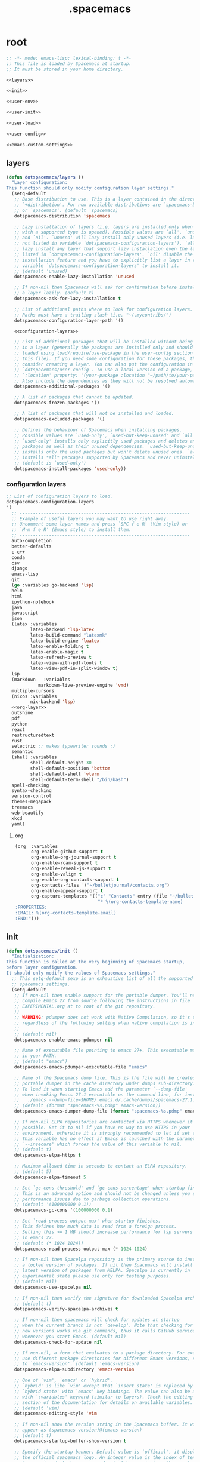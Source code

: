 #+TITLE: .spacemacs

* root
:PROPERTIES:
:header-args: :noweb yes
:END:

#+begin_src emacs-lisp :tangle .spacemacs
  ;; -*- mode: emacs-lisp; lexical-binding: t -*-
  ;; This file is loaded by Spacemacs at startup.
  ;; It must be stored in your home directory.

  <<layers>>

  <<init>>

  <<user-env>>

  <<user-init>>

  <<user-load>>

  <<user-config>>

  <<emacs-custom-settings>>
#+end_src

** layers

#+NAME: layers
#+begin_src emacs-lisp
  (defun dotspacemacs/layers ()
    "Layer configuration:
  This function should only modify configuration layer settings."
    (setq-default
     ;; Base distribution to use. This is a layer contained in the directory
     ;; `+distribution'. For now available distributions are `spacemacs-base'
     ;; or `spacemacs'. (default 'spacemacs)
     dotspacemacs-distribution 'spacemacs

     ;; Lazy installation of layers (i.e. layers are installed only when a file
     ;; with a supported type is opened). Possible values are `all', `unused'
     ;; and `nil'. `unused' will lazy install only unused layers (i.e. layers
     ;; not listed in variable `dotspacemacs-configuration-layers'), `all' will
     ;; lazy install any layer that support lazy installation even the layers
     ;; listed in `dotspacemacs-configuration-layers'. `nil' disable the lazy
     ;; installation feature and you have to explicitly list a layer in the
     ;; variable `dotspacemacs-configuration-layers' to install it.
     ;; (default 'unused)
     dotspacemacs-enable-lazy-installation 'unused

     ;; If non-nil then Spacemacs will ask for confirmation before installing
     ;; a layer lazily. (default t)
     dotspacemacs-ask-for-lazy-installation t

     ;; List of additional paths where to look for configuration layers.
     ;; Paths must have a trailing slash (i.e. "~/.mycontribs/")
     dotspacemacs-configuration-layer-path '()

     <<configuration-layers>>

     ;; List of additional packages that will be installed without being wrapped
     ;; in a layer (generally the packages are installed only and should still be
     ;; loaded using load/require/use-package in the user-config section below in
     ;; this file). If you need some configuration for these packages, then
     ;; consider creating a layer. You can also put the configuration in
     ;; `dotspacemacs/user-config'. To use a local version of a package, use the
     ;; `:location' property: '(your-package :location "~/path/to/your-package/")
     ;; Also include the dependencies as they will not be resolved automatically.
     dotspacemacs-additional-packages '()

     ;; A list of packages that cannot be updated.
     dotspacemacs-frozen-packages '()

     ;; A list of packages that will not be installed and loaded.
     dotspacemacs-excluded-packages '()

     ;; Defines the behaviour of Spacemacs when installing packages.
     ;; Possible values are `used-only', `used-but-keep-unused' and `all'.
     ;; `used-only' installs only explicitly used packages and deletes any unused
     ;; packages as well as their unused dependencies. `used-but-keep-unused'
     ;; installs only the used packages but won't delete unused ones. `all'
     ;; installs *all* packages supported by Spacemacs and never uninstalls them.
     ;; (default is `used-only')
     dotspacemacs-install-packages 'used-only))
#+end_src

*** configuration layers

#+NAME: configuration-layers
#+begin_src emacs-lisp
  ;; List of configuration layers to load.
  dotspacemacs-configuration-layers
  '(
    ;; ----------------------------------------------------------------
    ;; Example of useful layers you may want to use right away.
    ;; Uncomment some layer names and press `SPC f e R' (Vim style) or
    ;; `M-m f e R' (Emacs style) to install them.
    ;; ----------------------------------------------------------------
    auto-completion
    better-defaults
    c-c++
    conda
    csv
    django
    emacs-lisp
    git
    (go :variables go-backend 'lsp)
    helm
    html
    ipython-notebook
    java
    javascript
    json
    (latex :variables
           latex-backend 'lsp-latex
           latex-build-command "latexmk"
           latex-build-engine 'luatex
           latex-enable-folding t
           latex-enable-magic t
           latex-refresh-preview t
           latex-view-with-pdf-tools t
           latex-view-pdf-in-split-window t)
    lsp
    (markdown	:variables
              markdown-live-preview-engine 'vmd)
    multiple-cursors
    (nixos :variables
           nix-backend 'lsp)
    <<org-layer>>
    outshine
    pdf
    python
    react
    restructuredtext
    rust
    selectric ;; makes typewriter sounds :)
    semantic
    (shell :variables
           shell-default-height 30
           shell-default-position 'bottom
           shell-default-shell 'vterm
           shell-default-term-shell "/bin/bash")
    spell-checking
    syntax-checking
    version-control
    themes-megapack
    treemacs
    web-beautify
    xkcd
    yaml)
#+end_src

**** org

#+NAME: org-layer
#+begin_src emacs-lisp
  (org  :variables
        org-enable-github-support t
        org-enable-org-journal-support t
        org-enable-roam-support t
        org-enable-reveal-js-support t
        org-enable-valign t
        org-enable-org-contacts-support t
        org-contacts-files '("~/bulletjournal/contacts.org")
        org-enable-appear-support t
        org-capture-templates '(("c" "Contacts" entry (file "~/bulletjournal/contacts.org")
                                 "* %(org-contacts-template-name)
  :PROPERTIES:
  :EMAIL: %(org-contacts-template-email)
  :END:")))
#+end_src

** init

#+NAME: init
#+begin_src emacs-lisp
  (defun dotspacemacs/init ()
    "Initialization:
  This function is called at the very beginning of Spacemacs startup,
  before layer configuration.
  It should only modify the values of Spacemacs settings."
    ;; This setq-default sexp is an exhaustive list of all the supported
    ;; spacemacs settings.
    (setq-default
     ;; If non-nil then enable support for the portable dumper. You'll need to
     ;; compile Emacs 27 from source following the instructions in file
     ;; EXPERIMENTAL.org at to root of the git repository.
     ;;
     ;; WARNING: pdumper does not work with Native Compilation, so it's disabled
     ;; regardless of the following setting when native compilation is in effect.
     ;;
     ;; (default nil)
     dotspacemacs-enable-emacs-pdumper nil

     ;; Name of executable file pointing to emacs 27+. This executable must be
     ;; in your PATH.
     ;; (default "emacs")
     dotspacemacs-emacs-pdumper-executable-file "emacs"

     ;; Name of the Spacemacs dump file. This is the file will be created by the
     ;; portable dumper in the cache directory under dumps sub-directory.
     ;; To load it when starting Emacs add the parameter `--dump-file'
     ;; when invoking Emacs 27.1 executable on the command line, for instance:
     ;;   ./emacs --dump-file=$HOME/.emacs.d/.cache/dumps/spacemacs-27.1.pdmp
     ;; (default (format "spacemacs-%s.pdmp" emacs-version))
     dotspacemacs-emacs-dumper-dump-file (format "spacemacs-%s.pdmp" emacs-version)

     ;; If non-nil ELPA repositories are contacted via HTTPS whenever it's
     ;; possible. Set it to nil if you have no way to use HTTPS in your
     ;; environment, otherwise it is strongly recommended to let it set to t.
     ;; This variable has no effect if Emacs is launched with the parameter
     ;; `--insecure' which forces the value of this variable to nil.
     ;; (default t)
     dotspacemacs-elpa-https t

     ;; Maximum allowed time in seconds to contact an ELPA repository.
     ;; (default 5)
     dotspacemacs-elpa-timeout 5

     ;; Set `gc-cons-threshold' and `gc-cons-percentage' when startup finishes.
     ;; This is an advanced option and should not be changed unless you suspect
     ;; performance issues due to garbage collection operations.
     ;; (default '(100000000 0.1))
     dotspacemacs-gc-cons '(100000000 0.1)

     ;; Set `read-process-output-max' when startup finishes.
     ;; This defines how much data is read from a foreign process.
     ;; Setting this >= 1 MB should increase performance for lsp servers
     ;; in emacs 27.
     ;; (default (* 1024 1024))
     dotspacemacs-read-process-output-max (* 1024 1024)

     ;; If non-nil then Spacelpa repository is the primary source to install
     ;; a locked version of packages. If nil then Spacemacs will install the
     ;; latest version of packages from MELPA. Spacelpa is currently in
     ;; experimental state please use only for testing purposes.
     ;; (default nil)
     dotspacemacs-use-spacelpa nil

     ;; If non-nil then verify the signature for downloaded Spacelpa archives.
     ;; (default t)
     dotspacemacs-verify-spacelpa-archives t

     ;; If non-nil then spacemacs will check for updates at startup
     ;; when the current branch is not `develop'. Note that checking for
     ;; new versions works via git commands, thus it calls GitHub services
     ;; whenever you start Emacs. (default nil)
     dotspacemacs-check-for-update nil

     ;; If non-nil, a form that evaluates to a package directory. For example, to
     ;; use different package directories for different Emacs versions, set this
     ;; to `emacs-version'. (default 'emacs-version)
     dotspacemacs-elpa-subdirectory 'emacs-version

     ;; One of `vim', `emacs' or `hybrid'.
     ;; `hybrid' is like `vim' except that `insert state' is replaced by the
     ;; `hybrid state' with `emacs' key bindings. The value can also be a list
     ;; with `:variables' keyword (similar to layers). Check the editing styles
     ;; section of the documentation for details on available variables.
     ;; (default 'vim)
     dotspacemacs-editing-style 'vim

     ;; If non-nil show the version string in the Spacemacs buffer. It will
     ;; appear as (spacemacs version)@(emacs version)
     ;; (default t)
     dotspacemacs-startup-buffer-show-version t

     ;; Specify the startup banner. Default value is `official', it displays
     ;; the official spacemacs logo. An integer value is the index of text
     ;; banner, `random' chooses a random text banner in `core/banners'
     ;; directory. A string value must be a path to an image format supported
     ;; by your Emacs build.
     ;; If the value is nil then no banner is displayed. (default 'official)
     dotspacemacs-startup-banner 'official

     ;; Scale factor controls the scaling (size) of the startup banner. Default
     ;; value is `auto' for scaling the logo automatically to fit all buffer
     ;; contents, to a maximum of the full image height and a minimum of 3 line
     ;; heights. If set to a number (int or float) it is used as a constant
     ;; scaling factor for the default logo size.
     dotspacemacs-startup-banner-scale 'auto

     ;; List of items to show in startup buffer or an association list of
     ;; the form `(list-type . list-size)`. If nil then it is disabled.
     ;; Possible values for list-type are:
     ;; `recents' `recents-by-project' `bookmarks' `projects' `agenda' `todos'.
     ;; List sizes may be nil, in which case
     ;; `spacemacs-buffer-startup-lists-length' takes effect.
     ;; The exceptional case is `recents-by-project', where list-type must be a
     ;; pair of numbers, e.g. `(recents-by-project . (7 .  5))', where the first
     ;; number is the project limit and the second the limit on the recent files
     ;; within a project.
     dotspacemacs-startup-lists '((bookmarks . 5)
                                  (todos . 5)
                                  (recents . 5)
                                  (projects . 7))

     ;; True if the home buffer should respond to resize events. (default t)
     dotspacemacs-startup-buffer-responsive t

     ;; Show numbers before the startup list lines. (default t)
     dotspacemacs-show-startup-list-numbers t

     ;; The minimum delay in seconds between number key presses. (default 0.4)
     dotspacemacs-startup-buffer-multi-digit-delay 0.4

     ;; If non-nil, show file icons for entries and headings on Spacemacs home buffer.
     ;; This has no effect in terminal or if "all-the-icons" package or the font
     ;; is not installed. (default nil)
     dotspacemacs-startup-buffer-show-icons nil

     ;; Default major mode for a new empty buffer. Possible values are mode
     ;; names such as `text-mode'; and `nil' to use Fundamental mode.
     ;; (default `text-mode')
     dotspacemacs-new-empty-buffer-major-mode 'text-mode

     ;; Default major mode of the scratch buffer (default `text-mode')
     dotspacemacs-scratch-mode 'text-mode

     ;; If non-nil, *scratch* buffer will be persistent. Things you write down in
     ;; *scratch* buffer will be saved and restored automatically.
     dotspacemacs-scratch-buffer-persistent nil

     ;; If non-nil, `kill-buffer' on *scratch* buffer
     ;; will bury it instead of killing.
     dotspacemacs-scratch-buffer-unkillable nil

     ;; Initial message in the scratch buffer, such as "Welcome to Spacemacs!"
     ;; (default nil)
     dotspacemacs-initial-scratch-message nil

     ;; List of themes, the first of the list is loaded when spacemacs starts.
     ;; Press `SPC T n' to cycle to the next theme in the list (works great
     ;; with 2 themes variants, one dark and one light)
     dotspacemacs-themes '(spacemacs-dark
                           spacemacs-light)

     ;; Set the theme for the Spaceline. Supported themes are `spacemacs',
     ;; `all-the-icons', `custom', `doom', `vim-powerline' and `vanilla'. The
     ;; first three are spaceline themes. `doom' is the doom-emacs mode-line.
     ;; `vanilla' is default Emacs mode-line. `custom' is a user defined themes,
     ;; refer to the DOCUMENTATION.org for more info on how to create your own
     ;; spaceline theme. Value can be a symbol or list with additional properties.
     ;; (default '(spacemacs :separator wave :separator-scale 1.5))
     dotspacemacs-mode-line-theme '(spacemacs :separator wave :separator-scale 1.5)

     ;; If non-nil the cursor color matches the state color in GUI Emacs.
     ;; (default t)
     dotspacemacs-colorize-cursor-according-to-state t

     ;; Default font or prioritized list of fonts. This setting has no effect when
     ;; running Emacs in terminal. The font set here will be used for default and
     ;; fixed-pitch faces. The `:size' can be specified as
     ;; a non-negative integer (pixel size), or a floating-point (point size).
     ;; Point size is recommended, because it's device independent. (default 10.0)
     dotspacemacs-default-font '("UbuntuMono Nerd Font"
                                 :size 12.0
                                 :weight normal
                                 :width normal)

     ;; The leader key (default "SPC")
     dotspacemacs-leader-key "SPC"

     ;; The key used for Emacs commands `M-x' (after pressing on the leader key).
     ;; (default "SPC")
     dotspacemacs-emacs-command-key "SPC"

     ;; The key used for Vim Ex commands (default ":")
     dotspacemacs-ex-command-key ":"

     ;; The leader key accessible in `emacs state' and `insert state'
     ;; (default "M-m")
     dotspacemacs-emacs-leader-key "M-m"

     ;; Major mode leader key is a shortcut key which is the equivalent of
     ;; pressing `<leader> m`. Set it to `nil` to disable it. (default ",")
     dotspacemacs-major-mode-leader-key ","

     ;; Major mode leader key accessible in `emacs state' and `insert state'.
     ;; (default "C-M-m" for terminal mode, "<M-return>" for GUI mode).
     ;; Thus M-RET should work as leader key in both GUI and terminal modes.
     ;; C-M-m also should work in terminal mode, but not in GUI mode.
     dotspacemacs-major-mode-emacs-leader-key (if window-system "<M-return>" "C-M-m")

     ;; These variables control whether separate commands are bound in the GUI to
     ;; the key pairs `C-i', `TAB' and `C-m', `RET'.
     ;; Setting it to a non-nil value, allows for separate commands under `C-i'
     ;; and TAB or `C-m' and `RET'.
     ;; In the terminal, these pairs are generally indistinguishable, so this only
     ;; works in the GUI. (default nil)
     dotspacemacs-distinguish-gui-tab nil

     ;; Name of the default layout (default "Default")
     dotspacemacs-default-layout-name "Default"

     ;; If non-nil the default layout name is displayed in the mode-line.
     ;; (default nil)
     dotspacemacs-display-default-layout nil

     ;; If non-nil then the last auto saved layouts are resumed automatically upon
     ;; start. (default nil)
     dotspacemacs-auto-resume-layouts nil

     ;; If non-nil, auto-generate layout name when creating new layouts. Only has
     ;; effect when using the "jump to layout by number" commands. (default nil)
     dotspacemacs-auto-generate-layout-names nil

     ;; Size (in MB) above which spacemacs will prompt to open the large file
     ;; literally to avoid performance issues. Opening a file literally means that
     ;; no major mode or minor modes are active. (default is 1)
     dotspacemacs-large-file-size 1

     ;; Location where to auto-save files. Possible values are `original' to
     ;; auto-save the file in-place, `cache' to auto-save the file to another
     ;; file stored in the cache directory and `nil' to disable auto-saving.
     ;; (default 'cache)
     dotspacemacs-auto-save-file-location 'cache

     ;; Maximum number of rollback slots to keep in the cache. (default 5)
     dotspacemacs-max-rollback-slots 5

     ;; If non-nil, the paste transient-state is enabled. While enabled, after you
     ;; paste something, pressing `C-j' and `C-k' several times cycles through the
     ;; elements in the `kill-ring'. (default nil)
     dotspacemacs-enable-paste-transient-state nil

     ;; Which-key delay in seconds. The which-key buffer is the popup listing
     ;; the commands bound to the current keystroke sequence. (default 0.4)
     dotspacemacs-which-key-delay 0.4

     ;; Which-key frame position. Possible values are `right', `bottom' and
     ;; `right-then-bottom'. right-then-bottom tries to display the frame to the
     ;; right; if there is insufficient space it displays it at the bottom.
     ;; It is also possible to use a posframe with the following cons cell
     ;; `(posframe . position)' where position can be one of `center',
     ;; `top-center', `bottom-center', `top-left-corner', `top-right-corner',
     ;; `top-right-corner', `bottom-left-corner' or `bottom-right-corner'
     ;; (default 'bottom)
     dotspacemacs-which-key-position 'bottom

     ;; Control where `switch-to-buffer' displays the buffer. If nil,
     ;; `switch-to-buffer' displays the buffer in the current window even if
     ;; another same-purpose window is available. If non-nil, `switch-to-buffer'
     ;; displays the buffer in a same-purpose window even if the buffer can be
     ;; displayed in the current window. (default nil)
     dotspacemacs-switch-to-buffer-prefers-purpose nil

     ;; If non-nil a progress bar is displayed when spacemacs is loading. This
     ;; may increase the boot time on some systems and emacs builds, set it to
     ;; nil to boost the loading time. (default t)
     dotspacemacs-loading-progress-bar t

     ;; If non-nil the frame is fullscreen when Emacs starts up. (default nil)
     ;; (Emacs 24.4+ only)
     dotspacemacs-fullscreen-at-startup t

     ;; If non-nil `spacemacs/toggle-fullscreen' will not use native fullscreen.
     ;; Use to disable fullscreen animations in OSX. (default nil)
     dotspacemacs-fullscreen-use-non-native nil

     ;; If non-nil the frame is maximized when Emacs starts up.
     ;; Takes effect only if `dotspacemacs-fullscreen-at-startup' is nil.
     ;; (default t) (Emacs 24.4+ only)
     dotspacemacs-maximized-at-startup t

     ;; If non-nil the frame is undecorated when Emacs starts up. Combine this
     ;; variable with `dotspacemacs-maximized-at-startup' to obtain fullscreen
     ;; without external boxes. Also disables the internal border. (default nil)
     dotspacemacs-undecorated-at-startup nil

     ;; A value from the range (0..100), in increasing opacity, which describes
     ;; the transparency level of a frame when it's active or selected.
     ;; Transparency can be toggled through `toggle-transparency'. (default 90)
     dotspacemacs-active-transparency 100

     ;; A value from the range (0..100), in increasing opacity, which describes
     ;; the transparency level of a frame when it's inactive or deselected.
     ;; Transparency can be toggled through `toggle-transparency'. (default 90)
     dotspacemacs-inactive-transparency 90

     ;; A value from the range (0..100), in increasing opacity, which describes the
     ;; transparency level of a frame background when it's active or selected. Transparency
     ;; can be toggled through `toggle-background-transparency'. (default 90)
     dotspacemacs-background-transparency 90

     ;; If non-nil show the titles of transient states. (default t)
     dotspacemacs-show-transient-state-title t

     ;; If non-nil show the color guide hint for transient state keys. (default t)
     dotspacemacs-show-transient-state-color-guide t

     ;; If non-nil unicode symbols are displayed in the mode line.
     ;; If you use Emacs as a daemon and wants unicode characters only in GUI set
     ;; the value to quoted `display-graphic-p'. (default t)
     dotspacemacs-mode-line-unicode-symbols t

     ;; If non-nil smooth scrolling (native-scrolling) is enabled. Smooth
     ;; scrolling overrides the default behavior of Emacs which recenters point
     ;; when it reaches the top or bottom of the screen. (default t)
     dotspacemacs-smooth-scrolling t

     ;; Show the scroll bar while scrolling. The auto hide time can be configured
     ;; by setting this variable to a number. (default t)
     dotspacemacs-scroll-bar-while-scrolling nil

     ;; Control line numbers activation.
     ;; If set to `t', `relative' or `visual' then line numbers are enabled in all
     ;; `prog-mode' and `text-mode' derivatives. If set to `relative', line
     ;; numbers are relative. If set to `visual', line numbers are also relative,
     ;; but only visual lines are counted. For example, folded lines will not be
     ;; counted and wrapped lines are counted as multiple lines.
     ;; This variable can also be set to a property list for finer control:
     ;; '(:relative nil
     ;;   :visual nil
     ;;   :disabled-for-modes dired-mode
     ;;                       doc-view-mode
     ;;                       markdown-mode
     ;;                       org-mode
     ;;                       pdf-view-mode
     ;;                       text-mode
     ;;   :size-limit-kb 1000)
     ;; When used in a plist, `visual' takes precedence over `relative'.
     ;; (default nil)
     dotspacemacs-line-numbers t

     ;; Code folding method. Possible values are `evil', `origami' and `vimish'.
     ;; (default 'evil)
     dotspacemacs-folding-method 'evil

     ;; If non-nil and `dotspacemacs-activate-smartparens-mode' is also non-nil,
     ;; `smartparens-strict-mode' will be enabled in programming modes.
     ;; (default nil)
     dotspacemacs-smartparens-strict-mode nil

     ;; If non-nil smartparens-mode will be enabled in programming modes.
     ;; (default t)
     dotspacemacs-activate-smartparens-mode t

     ;; If non-nil pressing the closing parenthesis `)' key in insert mode passes
     ;; over any automatically added closing parenthesis, bracket, quote, etc...
     ;; This can be temporary disabled by pressing `C-q' before `)'. (default nil)
     dotspacemacs-smart-closing-parenthesis t

     ;; Select a scope to highlight delimiters. Possible values are `any',
     ;; `current', `all' or `nil'. Default is `all' (highlight any scope and
     ;; emphasis the current one). (default 'all)
     dotspacemacs-highlight-delimiters 'all

     ;; If non-nil, start an Emacs server if one is not already running.
     ;; (default nil)
     dotspacemacs-enable-server nil

     ;; Set the emacs server socket location.
     ;; If nil, uses whatever the Emacs default is, otherwise a directory path
     ;; like \"~/.emacs.d/server\". It has no effect if
     ;; `dotspacemacs-enable-server' is nil.
     ;; (default nil)
     dotspacemacs-server-socket-dir nil

     ;; If non-nil, advise quit functions to keep server open when quitting.
     ;; (default nil)
     dotspacemacs-persistent-server nil

     ;; List of search tool executable names. Spacemacs uses the first installed
     ;; tool of the list. Supported tools are `rg', `ag', `pt', `ack' and `grep'.
     ;; (default '("rg" "ag" "pt" "ack" "grep"))
     dotspacemacs-search-tools '("rg" "ag" "pt" "ack" "grep")

     ;; Format specification for setting the frame title.
     ;; %a - the `abbreviated-file-name', or `buffer-name'
     ;; %t - `projectile-project-name'
     ;; %I - `invocation-name'
     ;; %S - `system-name'
     ;; %U - contents of $USER
     ;; %b - buffer name
     ;; %f - visited file name
     ;; %F - frame name
     ;; %s - process status
     ;; %p - percent of buffer above top of window, or Top, Bot or All
     ;; %P - percent of buffer above bottom of window, perhaps plus Top, or Bot or All
     ;; %m - mode name
     ;; %n - Narrow if appropriate
     ;; %z - mnemonics of buffer, terminal, and keyboard coding systems
     ;; %Z - like %z, but including the end-of-line format
     ;; If nil then Spacemacs uses default `frame-title-format' to avoid
     ;; performance issues, instead of calculating the frame title by
     ;; `spacemacs/title-prepare' all the time.
     ;; (default "%I@%S")
     dotspacemacs-frame-title-format "%U@%S"

     ;; Format specification for setting the icon title format
     ;; (default nil - same as frame-title-format)
     dotspacemacs-icon-title-format nil

     ;; Color highlight trailing whitespace in all prog-mode and text-mode derived
     ;; modes such as c++-mode, python-mode, emacs-lisp, html-mode, rst-mode etc.
     ;; (default t)
     dotspacemacs-show-trailing-whitespace t

     ;; Delete whitespace while saving buffer. Possible values are `all'
     ;; to aggressively delete empty line and long sequences of whitespace,
     ;; `trailing' to delete only the whitespace at end of lines, `changed' to
     ;; delete only whitespace for changed lines or `nil' to disable cleanup.
     ;; (default nil)
     dotspacemacs-whitespace-cleanup nil

     ;; If non-nil activate `clean-aindent-mode' which tries to correct
     ;; virtual indentation of simple modes. This can interfere with mode specific
     ;; indent handling like has been reported for `go-mode'.
     ;; If it does deactivate it here.
     ;; (default t)
     dotspacemacs-use-clean-aindent-mode t

     ;; Accept SPC as y for prompts if non-nil. (default nil)
     dotspacemacs-use-SPC-as-y nil

     ;; If non-nil shift your number row to match the entered keyboard layout
     ;; (only in insert state). Currently supported keyboard layouts are:
     ;; `qwerty-us', `qwertz-de' and `querty-ca-fr'.
     ;; New layouts can be added in `spacemacs-editing' layer.
     ;; (default nil)
     dotspacemacs-swap-number-row nil

     ;; Either nil or a number of seconds. If non-nil zone out after the specified
     ;; number of seconds. (default nil)
     dotspacemacs-zone-out-when-idle nil

     ;; Run `spacemacs/prettify-org-buffer' when
     ;; visiting README.org files of Spacemacs.
     ;; (default nil)
     dotspacemacs-pretty-docs t

     ;; If nil the home buffer shows the full path of agenda items
     ;; and todos. If non-nil only the file name is shown.
     dotspacemacs-home-shorten-agenda-source nil

     ;; If non-nil then byte-compile some of Spacemacs files.
     dotspacemacs-byte-compile nil))
#+end_src

** user-env

#+NAME: user-env
#+begin_src emacs-lisp
  (defun dotspacemacs/user-env ()
    "Environment variables setup.
  This function defines the environment variables for your Emacs session. By
  default it calls `spacemacs/load-spacemacs-env' which loads the environment
  variables declared in `~/.spacemacs.env' or `~/.spacemacs.d/.spacemacs.env'.
  See the header of this file for more information."
    (spacemacs/load-spacemacs-env)
    )
#+end_src

** user-init

#+NAME: user-init
#+begin_src emacs-lisp
  (defun dotspacemacs/user-init ()
    "Initialization for user code:
  This function is called immediately after `dotspacemacs/init', before layer
  configuration.
  It is mostly for variables that should be set before packages are loaded.
  If you are unsure, try setting them in `dotspacemacs/user-config' first."

    ;; After installing package texlab with cargo (Rust), adds cargo bin
    ;; to PATH so emacs can find it
    (setenv "PATH" (concat (getenv "PATH") ":" (expand-file-name "~/.cargo/bin")))
    (setq exec-path (append exec-path (list (expand-file-name "~/.cargo/bin")))))
#+end_src

** user-load

#+NAME: user-load
#+begin_src emacs-lisp
  (defun dotspacemacs/user-load ()
    "Library to load while dumping.
  This function is called only while dumping Spacemacs configuration. You can
  `require' or `load' the libraries of your choice that will be included in the
  dump."
    )
#+end_src

** user-config

#+NAME: user-config
#+begin_src emacs-lisp
  (defun dotspacemacs/user-config ()
    "Configuration for user code:
  This function is called at the very end of Spacemacs startup, after layer
  configuration.
  Put your configuration code here, except for variables that should be set
  before packages are loaded."
    ;; Set the files that are searched for writing tokens
    ;; by default ~/.authinfo will be used
    (setq auth-sources '("~/.authinfo.gpg"))

    <<org-user-config>>)
#+end_src

*** org-mode

For org-roam, added the ~(org-roam-db-autosync-mode)~ line per the following
excerpt from the org-roam package documentation that shows up in the emacs help
menu:

#+begin_quote
In order for the package to correctly work through your interactive session it's
mandatory to add somewhere to your configuration the next form:

    (org-roam-db-autosync-mode)

The form can be called both, before or after loading the package, which is up to
your preferences. If you call this before the package is loaded, then it will
automatically load the package.
#+end_quote

#+NAME: org-user-config
#+begin_src emacs-lisp
  (add-hook `org-mode-hook #'custom-org-hook)

  (defun custom-org-hook ()
    ;; allow links to be easily edited after they are inserted
    (setq org-appear-autolinks t)
    (setq org-appear-trigger `always)
    ;; set default width for images to about 80 chars
    (setq org-image-actual-width 600)

    (org-roam-db-autosync-mode)

    ;;(use-package org-contacts
    ;;:ensure nil
    ;;:after org
    ;;:custom (org-contacts-files '("/bulletjournal/contacts.org")))

    ;;(use-package org-capture
    ;;:ensure nil
    ;;:after org
    ;;:preface
    ;;(defvar my/org-contacts-template "* %(org-contacts-template-name)
    ;;:PROPERTIES:
    ;;:ADDRESS: %^{289 Cleveland St. Brooklyn, 11206 NY, USA}
    ;;:BIRTHDAY: %^{yyyy-mm-dd}
    ;;:EMAIL: %(org-contacts-template-email)
    ;;:NOTE: %^{NOTE}
    ;;:END:" "Template for org-contacts.")
    ;;:custom
    ;;(org-capture-templates
    ;;`(("c" "Contact" entry (file+headline "~/bulletjournal/contacts.org" "Friends"),
    ;;my/org-contacts-template
    ;;:empty-lines 1))))
    )
#+end_src

** emacs-custom-settings

#+NAME: emacs-custom-settings
#+begin_src emacs-lisp
  ;; Do not write anything past this comment. This is where Emacs will
  ;; auto-generate custom variable definitions.
  (defun dotspacemacs/emacs-custom-settings ()
    "Emacs custom settings.
  This is an auto-generated function, do not modify its content directly, use
  Emacs customize menu instead.
  This function is called at the very end of Spacemacs initialization."
    (custom-set-variables
     ;; custom-set-variables was added by Custom.
     ;; If you edit it by hand, you could mess it up, so be careful.
     ;; Your init file should contain only one such instance.
     ;; If there is more than one, they won't work right.
     '(evil-want-Y-yank-to-eol nil)
     '(package-selected-packages
       '(ef-themes elisp-demos company-nixos-options helm-nixos-options nix-mode nixos-options eat magic-latex-buffer afternoon-theme alect-themes ample-theme ample-zen-theme anti-zenburn-theme apropospriate-theme badwolf-theme birds-of-paradise-plus-theme bubbleberry-theme busybee-theme ccls cherry-blossom-theme chocolate-theme clues-theme color-theme-sanityinc-solarized color-theme-sanityinc-tomorrow company-c-headers company-go company-rtags company-web web-completion-data company-ycmd cpp-auto-include cyberpunk-theme dakrone-theme darkburn-theme darkmine-theme darkokai-theme darktooth-theme disaster django-theme doom-themes dracula-theme emmet-mode espresso-theme exotica-theme eziam-theme farmhouse-theme flatland-theme flatui-theme flycheck-rtags flycheck-ycmd gandalf-theme gendoxy go-eldoc go-fill-struct go-gen-test go-guru go-impl go-rename go-tag go-mode godoctor google-c-style gotham-theme grandshell-theme gruber-darker-theme gruvbox-theme hc-zenburn-theme helm-css-scss helm-rtags hemisu-theme heroku-theme impatient-mode inkpot-theme ir-black-theme jazz-theme jbeans-theme kaolin-themes light-soap-theme lush-theme madhat2r-theme majapahit-theme material-theme minimal-theme modus-themes moe-theme molokai-theme monochrome-theme monokai-theme mustang-theme naquadah-theme noctilux-theme obsidian-theme occidental-theme oldlace-theme omtose-phellack-theme org-appear org-journal organic-green-theme phoenix-dark-mono-theme phoenix-dark-pink-theme planet-theme pony-mode professional-theme pug-mode purple-haze-theme railscasts-theme rebecca-theme reverse-theme rjsx-mode rtags sass-mode haml-mode scss-mode seti-theme slim-mode smyx-theme soft-charcoal-theme soft-morning-theme soft-stone-theme solarized-theme soothe-theme autothemer spacegray-theme subatomic-theme subatomic256-theme sublime-themes sunny-day-theme tagedit tango-2-theme tango-plus-theme tangotango-theme tao-theme toxi-theme twilight-anti-bright-theme twilight-bright-theme twilight-theme ujelly-theme underwater-theme valign web-mode white-sand-theme xkcd yaml-mode ycmd request-deferred zen-and-art-theme zenburn-theme zonokai-emacs selectric-mode csv-mode ein polymode anaphora websocket toml-mode ron-mode racer rust-mode helm-gtags ggtags flycheck-rust counsel-gtags counsel swiper ivy cargo outshine outorg stickyfunc-enhance srefactor yapfify xterm-color web-beautify vterm terminal-here sphinx-doc shell-pop pytest pyenv-mode pydoc py-isort prettier-js poetry pippel pipenv pyvenv pip-requirements npm-mode nose nodejs-repl mvn multi-term maven-test-mode lsp-python-ms lsp-pyright lsp-java dap-mode bui livid-mode skewer-mode simple-httpd live-py-mode json-reformat json-navigator hierarchy json-mode json-snatcher js2-refactor multiple-cursors js2-mode js-doc importmagic epc ctable concurrent deferred helm-pydoc groovy-mode groovy-imports pcache eshell-z eshell-prompt-extras esh-help cython-mode conda company-anaconda blacken anaconda-mode pythonic pdf-view-restore pdf-tools tablist yasnippet-snippets lsp-ui lsp-treemacs lsp-origami origami lsp-latex helm-lsp lsp-mode helm-company helm-c-yasnippet fuzzy company-reftex company-math math-symbol-lists company-auctex company auto-yasnippet yasnippet auctex-latexmk auctex ac-ispell auto-complete unfill treemacs-magit smeargle orgit-forge orgit org-rich-yank org-projectile org-category-capture org-present org-pomodoro alert log4e gntp org-mime org-download org-contrib org-cliplink org mwim mmm-mode markdown-toc htmlize helm-org-rifle helm-git-grep gnuplot gitignore-templates git-timemachine git-modes git-messenger git-link git-gutter-fringe fringe-helper git-gutter gh-md forge yaml markdown-mode magit ghub closql emacsql-sqlite emacsql treepy magit-section git-commit with-editor transient flyspell-correct-helm flyspell-correct flycheck-pos-tip pos-tip evil-org browse-at-remote auto-dictionary ws-butler writeroom-mode visual-fill-column winum volatile-highlights vi-tilde-fringe uuidgen undo-tree treemacs-projectile treemacs-persp treemacs-icons-dired treemacs-evil treemacs cfrs pfuture posframe toc-org symon symbol-overlay string-inflection string-edit spaceline-all-the-icons memoize all-the-icons spaceline powerline restart-emacs request rainbow-delimiters quickrun popwin persp-mode password-generator paradox spinner overseer org-superstar open-junk-file nameless multi-line shut-up macrostep lorem-ipsum link-hint inspector info+ indent-guide hungry-delete hl-todo highlight-parentheses highlight-numbers parent-mode highlight-indentation helm-xref helm-themes helm-swoop helm-purpose window-purpose imenu-list helm-projectile helm-org helm-mode-manager helm-make helm-ls-git helm-flx helm-descbinds helm-ag google-translate golden-ratio flycheck-package package-lint flycheck pkg-info epl let-alist flycheck-elsa flx-ido flx fill-column-indicator fancy-battery eyebrowse expand-region evil-visualstar evil-visual-mark-mode evil-unimpaired f evil-tutor evil-textobj-line evil-surround evil-numbers evil-nerd-commenter evil-mc evil-matchit evil-lisp-state evil-lion evil-indent-plus evil-iedit-state evil-goggles evil-exchange evil-escape evil-ediff evil-easymotion evil-collection annalist evil-cleverparens smartparens evil-args evil-anzu anzu eval-sexp-fu emr iedit clang-format projectile paredit list-utils elisp-slime-nav editorconfig nadvice dumb-jump s drag-stuff dired-quick-sort define-word column-enforce-mode clean-aindent-mode centered-cursor-mode auto-highlight-symbol ht dash auto-compile packed aggressive-indent ace-window ace-link ace-jump-helm-line helm avy helm-core popup which-key use-package pcre2el hydra lv hybrid-mode font-lock+ evil goto-chg dotenv-mode diminish bind-map bind-key async)))
    (custom-set-faces
     ;; custom-set-faces was added by Custom.
     ;; If you edit it by hand, you could mess it up, so be careful.
     ;; Your init file should contain only one such instance.
     ;; If there is more than one, they won't work right.
     '(default ((t (:background nil))))
     '(highlight-parentheses-highlight ((nil (:weight ultra-bold))) t))
    )
#+end_src
